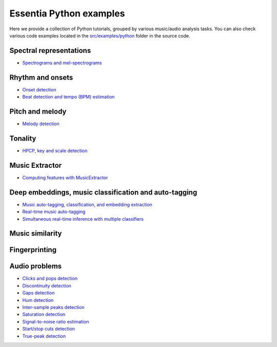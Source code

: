 Essentia Python examples
========================

Here we provide a collection of Python tutorials, grouped by various music/audio analysis tasks.
You can also check various code examples located in the `src/examples/python <https://github.com/MTG/essentia/tree/master/src/examples/python>`__ folder in the source code.


Spectral representations
------------------------
* `Spectrograms and mel-spectrograms <tutorial_spectral_representations.html>`_

Rhythm and onsets
-----------------
* `Onset detection <tutorial_rhythm_onsetdetection.html>`_
* `Beat detection and tempo (BPM) estimation <tutorial_rhythm_beatdetection.html>`_


Pitch and melody
----------------
* `Melody detection <tutorial_pitch_melody.html>`_


Tonality
--------
* `HPCP, key and scale detection <tutorial_tonal_hpcpkeyscale.html>`_


Music Extractor
---------------
* `Computing features with MusicExtractor <tutorial_extractors_musicextractor.html>`_


Deep embeddings, music classification and auto-tagging
------------------------------------------------------
* `Music auto-tagging, classification, and embedding extraction <tutorial_tensorflow_auto-tagging_classification_embeddings.html>`_
* `Real-time music auto-tagging <tutorial_tensorflow_real-time_auto-tagging.html>`_
* `Simultaneous real-time inference with multiple classifiers <tutorial_tensorflow_real-time_simultaneous_classifiers.html>`_


Music similarity
----------------


Fingerprinting
--------------


Audio problems
--------------
* `Clicks and pops detection <tutorial_audioproblems_clickdetector.html>`_
* `Discontinuity detection <tutorial_audioproblems_discontinuitydetector.html>`_
* `Gaps detection <tutorial_audioproblems_gaps.html>`_
* `Hum detection <tutorial_audioproblems_humdetector.html>`_
* `Inter-sample peaks detection <tutorial_audioproblems_interpeak_detection_estrategies.html>`_
* `Saturation detection <tutorial_audioproblems_saturationdetector.html>`_
* `Signal-to-noise ratio estimation <tutorial_audioproblems_snr.html>`_
* `Start/stop cuts detection <tutorial_audioproblems_startstopcut.html>`_
* `True-peak detection <tutorial_audioproblems_truepeakdetector.html>`_

